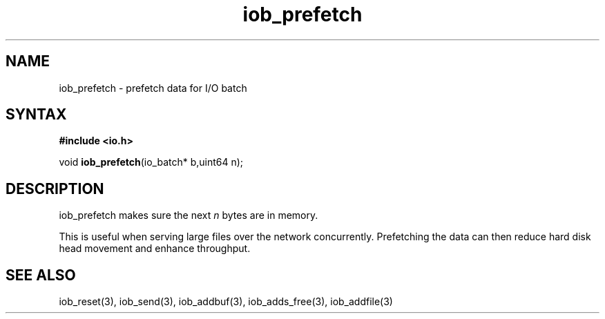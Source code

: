 .TH iob_prefetch 3
.SH NAME
iob_prefetch \- prefetch data for I/O batch
.SH SYNTAX
.B #include <io.h>

void \fBiob_prefetch\fP(io_batch* b,uint64 n);
.SH DESCRIPTION
iob_prefetch makes sure the next \fIn\fR bytes are in memory.

This is useful when serving large files over the network concurrently.
Prefetching the data can then reduce hard disk head movement and enhance
throughput.
.SH "SEE ALSO"
iob_reset(3), iob_send(3), iob_addbuf(3), iob_adds_free(3), iob_addfile(3)
